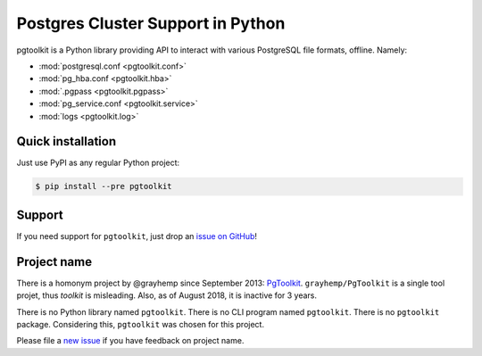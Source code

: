 ####################################
 Postgres Cluster Support in Python
####################################

pgtoolkit is a Python library providing API to interact with various PostgreSQL
file formats, offline. Namely:

* :mod:`postgresql.conf <pgtoolkit.conf>`
* :mod:`pg_hba.conf <pgtoolkit.hba>`
* :mod:`.pgpass <pgtoolkit.pgpass>`
* :mod:`pg_service.conf <pgtoolkit.service>`
* :mod:`logs <pgtoolkit.log>`


Quick installation
------------------

Just use PyPI as any regular Python project:

.. code:: console

    $ pip install --pre pgtoolkit


Support
-------

If you need support for ``pgtoolkit``, just drop an `issue on
GitHub <https://github.com/dalibo/pgtoolkit/issues/new>`__!


Project name
------------

There is a homonym project by @grayhemp since September 2013:
`PgToolkit <https://github.com/grayhemp/pgtoolkit>`__.
``grayhemp/PgToolkit`` is a single tool projet, thus *toolkit* is
misleading. Also, as of August 2018, it is inactive for 3 years.

There is no Python library named ``pgtoolkit``. There is no CLI program
named ``pgtoolkit``. There is no ``pgtoolkit`` package. Considering
this, ``pgtoolkit`` was chosen for this project.

Please file a `new issue <https://github.com/dalibo/pgtoolkit/issues/new>`_ if
you have feedback on project name.
